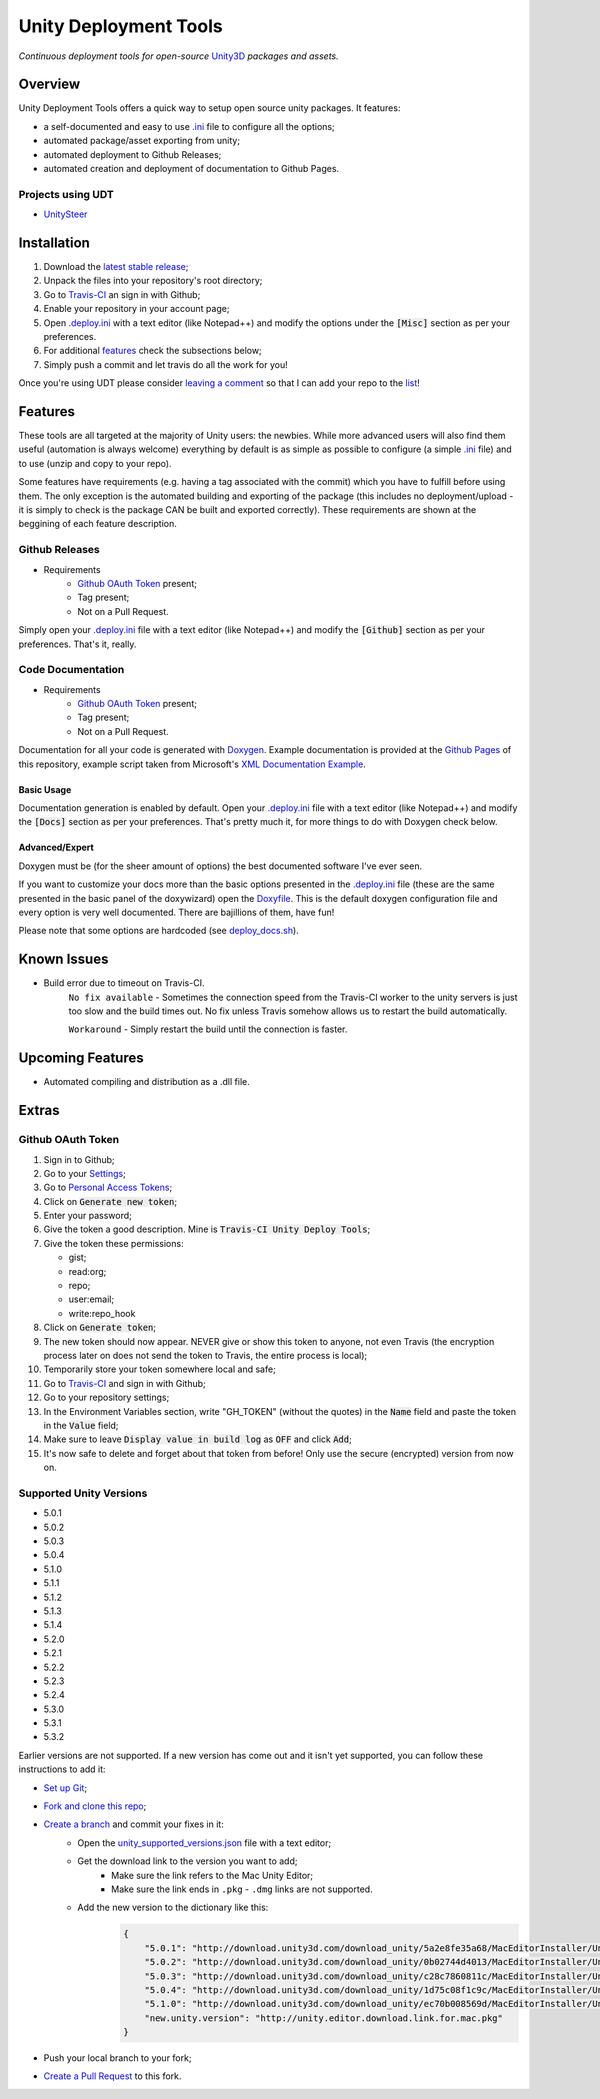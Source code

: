 .. |travisbadge| image:: https://travis-ci.org/GandaG/unity-deploy-tools.svg?branch=master
    :target: https://travis-ci.org/GandaG/unity-deploy-tools

.. |nbsp| unicode:: 0xA0 
   :trim:

####################################################################################
Unity Deployment Tools |nbsp| |nbsp| |nbsp| |travisbadge|
####################################################################################
*Continuous deployment tools for open-source* `Unity3D <https://unity3d.com/>`_ *packages and assets.*

********
Overview
********

.. _.ini: .deploy.ini

Unity Deployment Tools offers a quick way to setup open source unity packages. It features:

- a self-documented and easy to use `.ini`_ file to configure all the options;
- automated package/asset exporting from unity;
- automated deployment to Github Releases;
- automated creation and deployment of documentation to Github Pages.

Projects using UDT
""""""""""""""""""

.. _UnitySteer: https://github.com/ricardojmendez/UnitySteer

- `UnitySteer`_

************
Installation
************

.. _.deploy.ini: .deploy.ini

1. Download the `latest stable release <https://github.com/GandaG/unitypackage-ci/releases/latest>`_;

2. Unpack the files into your repository's root directory;

3. Go to `Travis-CI <https://travis-ci.org/>`_ an sign in with Github;

4. Enable your repository in your account page;

5. Open `.deploy.ini`_ with a text editor (like Notepad++) and modify the options under the :code:`[Misc]` section as per your preferences.

6. For additional `features`_ check the subsections below;

7. Simply push a commit and let travis do all the work for you!

Once you're using UDT please consider `leaving a comment <https://github.com/GandaG/unity-deploy-tools/issues>`_ so that I can add your repo 
to the list__!

__ `Projects using UDT`_

*******************
Features
*******************
These tools are all targeted at the majority of Unity users: the newbies. While more advanced users will also find them useful 
(automation is always welcome) everything by default is as simple as possible to configure (a simple `.ini`_ file) and to 
use (unzip and copy to your repo).

Some features have requirements (e.g. having a tag associated with the commit) which you have to fulfill before using them. The 
only exception is the automated building and exporting of the package (this includes no deployment/upload - it is simply to check
is the package CAN be built and exported correctly). These requirements are shown at the beggining of each feature description.


Github Releases
""""""""""""""""""
- Requirements
    - `Github OAuth Token`_ present;
    - Tag present;
    - Not on a Pull Request.

Simply open your `.deploy.ini`_ file with a text editor (like Notepad++) and modify the :code:`[Github]` 
section as per your preferences. That's it, really.

Code Documentation
""""""""""""""""""
- Requirements
    - `Github OAuth Token`_ present;
    - Tag present;
    - Not on a Pull Request.

Documentation for all your code is generated with `Doxygen <http://www.stack.nl/~dimitri/doxygen/index.html/>`_.
Example documentation is provided at the `Github Pages <https://gandag.github.io/unity-deploy-tools/>`_ of this repository, 
example script taken from Microsoft's `XML Documentation Example <https://msdn.microsoft.com/en-us/library/aa288481(v=vs.71).aspx>`_.

Basic Usage
'''''''''''
Documentation generation is enabled by default. Open your `.deploy.ini`_ file with a text editor (like Notepad++) 
and modify the :code:`[Docs]` section as per your preferences. That's pretty much it, for more things to do with Doxygen check below.

Advanced/Expert
'''''''''''''''

.. _Doxyfile: .deploy/docs/Doxyfile

.. _deploy_docs.sh: .deploy/travis/deploy_docs.sh

Doxygen must be (for the sheer amount of options) the best documented software I've ever seen. 

If you want to customize your docs more than the basic options presented in the `.deploy.ini`_ file 
(these are the same presented in the basic panel of the doxywizard)
open the `Doxyfile`_. This is the default doxygen configuration file and every option is very well 
documented. There are bajillions of them, have fun!

Please note that some options are hardcoded (see `deploy_docs.sh`_).

*****************
Known Issues
*****************
- Build error due to timeout on Travis-CI.
    ``No fix available`` - Sometimes the connection speed from the Travis-CI worker to the unity servers is 
    just too slow and the build times out. No fix unless Travis somehow allows us to restart the build automatically.

    ``Workaround`` - Simply restart the build until the connection is faster. 


*****************
Upcoming Features
*****************
- Automated compiling and distribution as a .dll file.

******
Extras
******

Github OAuth Token
""""""""""""""""""
1. Sign in to Github;

2. Go to your `Settings <https://github.com/settings/>`_;

3. Go to `Personal Access Tokens <https://github.com/settings/tokens>`_;

4. Click on :code:`Generate new token`;

5. Enter your password;

6. Give the token a good description. Mine is :code:`Travis-CI Unity Deploy Tools`;

7. Give the token these permissions:

   - gist;
   - read:org; 
   - repo; 
   - user:email;
   - write:repo_hook

8. Click on :code:`Generate token`;

9. The new token should now appear. NEVER give or show this token to anyone, not even Travis (the encryption process later on does not send the token to Travis, the entire process is local);

10. Temporarily store your token somewhere local and safe;

11. Go to `Travis-CI <https://travis-ci.org/>`_ and sign in with Github;

12. Go to your repository settings;

13. In the Environment Variables section, write "GH_TOKEN" (without the quotes) in the :code:`Name` field and paste the token in the :code:`Value` field;

14. Make sure to leave :code:`Display value in build log` as :code:`OFF` and click :code:`Add`;

15. It's now safe to delete and forget about that token from before! Only use the secure (encrypted) version from now on.

Supported Unity Versions
"""""""""""""""""""""""""""

.. _unity_supported_versions.json: .deploy/travis/unity_supported_versions.json

- 5.0.1 
- 5.0.2
- 5.0.3
- 5.0.4
- 5.1.0
- 5.1.1
- 5.1.2
- 5.1.3
- 5.1.4
- 5.2.0
- 5.2.1
- 5.2.2
- 5.2.3
- 5.2.4
- 5.3.0
- 5.3.1
- 5.3.2

Earlier versions are not supported. If a new version has come out and it isn't yet supported, you can follow these instructions to add it:

- `Set up Git <https://help.github.com/articles/set-up-git/>`_;
- `Fork and clone this repo <https://help.github.com/articles/fork-a-repo/>`_;
- `Create a branch <https://help.github.com/articles/creating-and-deleting-branches-within-your-repository/>`_ and commit your fixes in it:
    - Open the `unity_supported_versions.json`_ file with a text editor;
    - Get the download link to the version you want to add;
        - Make sure the link refers to the Mac Unity Editor;
        - Make sure the link ends in ``.pkg``  -  ``.dmg`` links are not supported.
    - Add the new version to the dictionary like this:
        .. code-block:: json

            {
                "5.0.1": "http://download.unity3d.com/download_unity/5a2e8fe35a68/MacEditorInstaller/Unity-5.0.1f1.pkg",
                "5.0.2": "http://download.unity3d.com/download_unity/0b02744d4013/MacEditorInstaller/Unity-5.0.2f1.pkg",
                "5.0.3": "http://download.unity3d.com/download_unity/c28c7860811c/MacEditorInstaller/Unity-5.0.3f2.pkg",
                "5.0.4": "http://download.unity3d.com/download_unity/1d75c08f1c9c/MacEditorInstaller/Unity-5.0.4f1.pkg",
                "5.1.0": "http://download.unity3d.com/download_unity/ec70b008569d/MacEditorInstaller/Unity-5.1.0f3.pkg",
                "new.unity.version": "http://unity.editor.download.link.for.mac.pkg"
            }
- Push your local branch to your fork;
- `Create a Pull Request <https://help.github.com/articles/using-pull-requests/>`_ to this fork.
